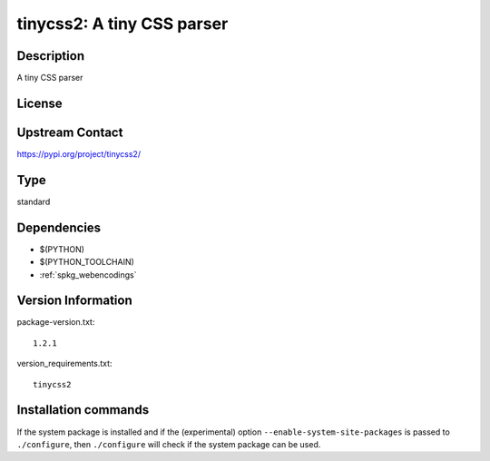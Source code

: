 .. _spkg_tinycss2:

tinycss2: A tiny CSS parser
===========================

Description
-----------

A tiny CSS parser

License
-------

Upstream Contact
----------------

https://pypi.org/project/tinycss2/



Type
----

standard


Dependencies
------------

- $(PYTHON)
- $(PYTHON_TOOLCHAIN)
- :ref:`spkg_webencodings`

Version Information
-------------------

package-version.txt::

    1.2.1

version_requirements.txt::

    tinycss2

Installation commands
---------------------

.. tab:: PyPI:

   .. CODE-BLOCK:: bash

       $ pip install tinycss2

.. tab:: Sage distribution:

   .. CODE-BLOCK:: bash

       $ sage -i tinycss2

.. tab:: Alpine:

   .. CODE-BLOCK:: bash

       $ apk add py3-tinycss2

.. tab:: Arch Linux:

   .. CODE-BLOCK:: bash

       $ sudo pacman -S python-tinycss2

.. tab:: conda-forge:

   .. CODE-BLOCK:: bash

       $ conda install tinycss2

.. tab:: Debian/Ubuntu:

   .. CODE-BLOCK:: bash

       $ sudo apt-get install python3-tinycss2

.. tab:: Fedora/Redhat/CentOS:

   .. CODE-BLOCK:: bash

       $ sudo dnf install python3-tinycss2

.. tab:: FreeBSD:

   .. CODE-BLOCK:: bash

       $ sudo pkg install textproc/py-tinycss2

.. tab:: Gentoo Linux:

   .. CODE-BLOCK:: bash

       $ sudo emerge dev-python/tinycss2

.. tab:: MacPorts:

   .. CODE-BLOCK:: bash

       $ sudo port install py-tinycss2

.. tab:: openSUSE:

   .. CODE-BLOCK:: bash

       $ sudo zypper install python-tinycss2

.. tab:: Void Linux:

   .. CODE-BLOCK:: bash

       $ sudo xbps-install python3-tinycss2


If the system package is installed and if the (experimental) option
``--enable-system-site-packages`` is passed to ``./configure``, then 
``./configure`` will check if the system package can be used.
